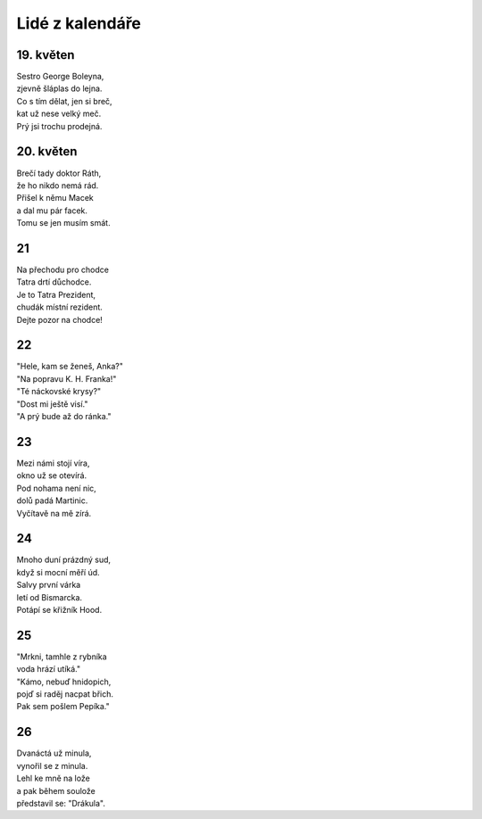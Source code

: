 ================
Lidé z kalendáře
================

19. květen
==========

| Sestro George Boleyna,
| zjevně šláplas do lejna.
| Co s tím dělat, jen si breč,
| kat už nese velký meč. 
| Prý jsi trochu prodejná. 

20. květen
==========

| Brečí tady doktor Ráth,
| že ho nikdo nemá rád.
| Přišel k němu Macek
| a dal mu pár facek.
| Tomu se jen musím smát.

21
==

| Na přechodu pro chodce
| Tatra drtí důchodce.
| Je to Tatra Prezident,
| chudák místní rezident.
| Dejte pozor na chodce!

22
==

| "Hele, kam se ženeš, Anka?"
| "Na popravu K. H. Franka!"
| "Té náckovské krysy?"
| "Dost mi ještě visí."
| "A prý bude až do ránka."

23
==

| Mezi námi stojí víra,
| okno už se otevírá.
| Pod nohama není nic,
| dolů padá Martinic.
| Vyčítavě na mě zírá.

24
==

| Mnoho duní prázdný sud,
| když si mocní měří úd.
| Salvy první várka
| letí od Bismarcka.
| Potápí se křižník Hood.

25
==

| "Mrkni, tamhle z rybníka
| voda hrází utíká."
| "Kámo, nebuď hnidopich,
| pojď si raděj nacpat břich.
| Pak sem pošlem Pepíka."

26
==

| Dvanáctá už minula,
| vynořil se z minula.
| Lehl ke mně na lože
| a pak během soulože
| představil se: "Drákula".
